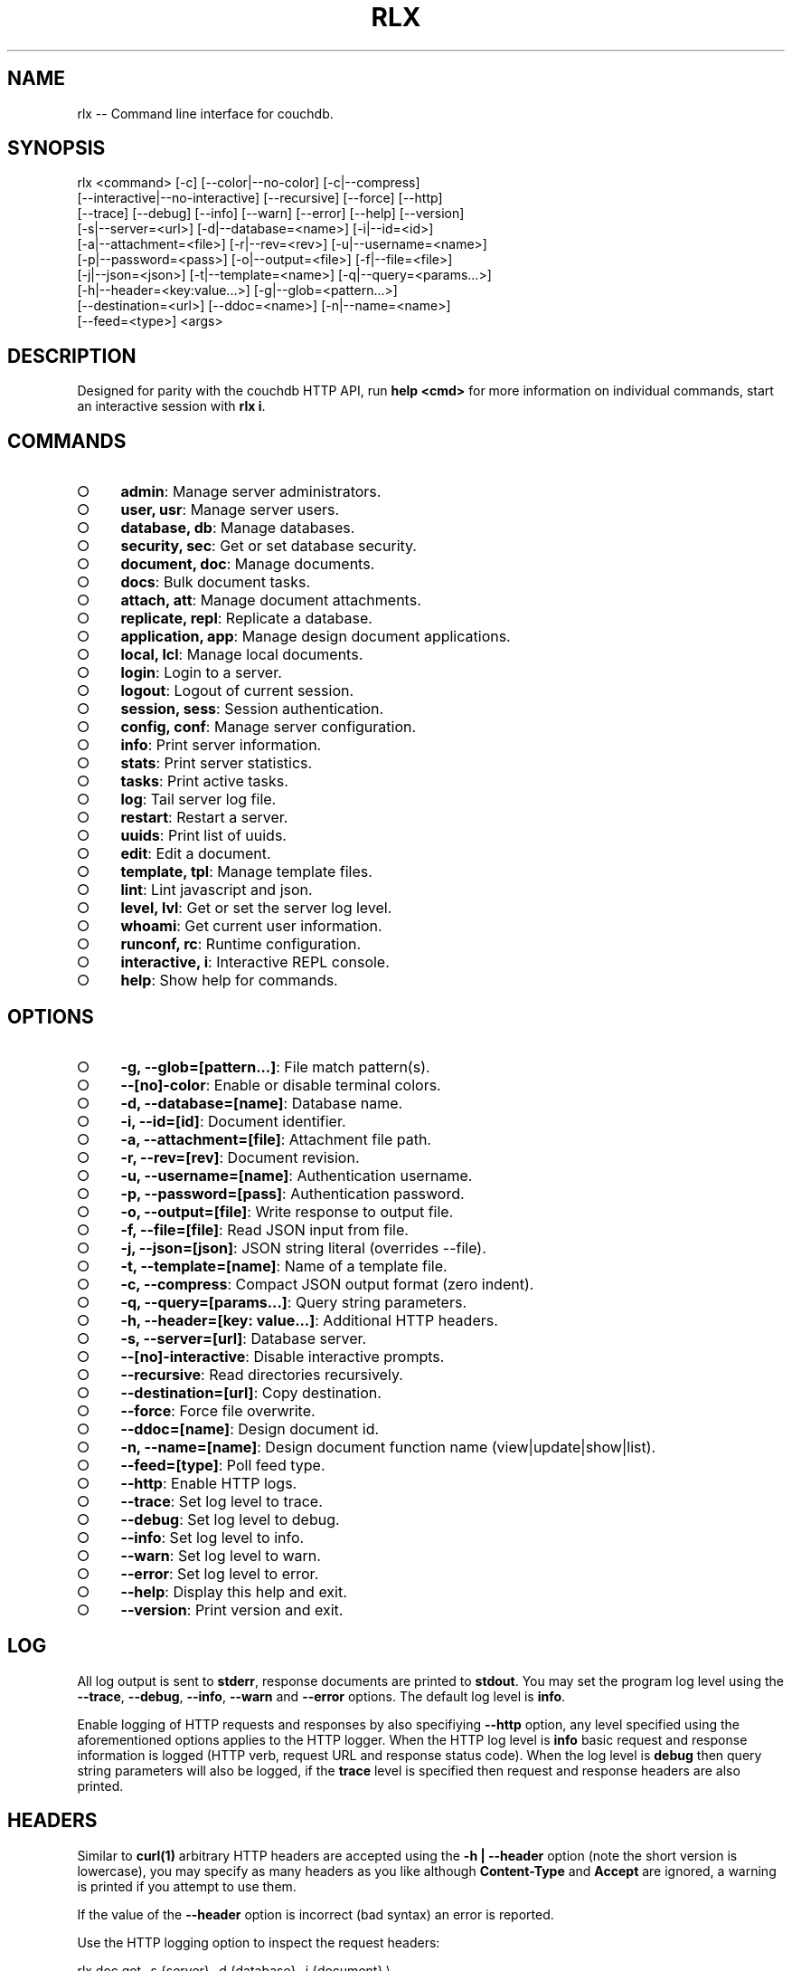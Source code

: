 .TH "RLX" "1" "September 2014" "rlx 0.1.247" "User Commands"
.SH "NAME"
rlx -- Command line interface for couchdb.
.SH "SYNOPSIS"

.SP
rlx <command> [\-c] [\-\-color|\-\-no\-color] [\-c|\-\-compress]
.br
    [\-\-interactive|\-\-no\-interactive] [\-\-recursive] [\-\-force] [\-\-http]
.br
    [\-\-trace] [\-\-debug] [\-\-info] [\-\-warn] [\-\-error] [\-\-help] [\-\-version]
.br
    [\-s|\-\-server=<url>] [\-d|\-\-database=<name>] [\-i|\-\-id=<id>]
.br
    [\-a|\-\-attachment=<file>] [\-r|\-\-rev=<rev>] [\-u|\-\-username=<name>]
.br
    [\-p|\-\-password=<pass>] [\-o|\-\-output=<file>] [\-f|\-\-file=<file>]
.br
    [\-j|\-\-json=<json>] [\-t|\-\-template=<name>] [\-q|\-\-query=<params...>]
.br
    [\-h|\-\-header=<key:value...>] [\-g|\-\-glob=<pattern...>]
.br
    [\-\-destination=<url>] [\-\-ddoc=<name>] [\-n|\-\-name=<name>]
.br
    [\-\-feed=<type>] <args>
.SH "DESCRIPTION"
.PP
Designed for parity with the couchdb HTTP API, run \fBhelp <cmd>\fR for more information on individual commands, start an interactive session with \fBrlx i\fR.
.SH "COMMANDS"
.BL
.IP "\[ci]" 4
\fBadmin\fR: Manage server administrators.
.IP "\[ci]" 4
\fBuser, usr\fR: Manage server users.
.IP "\[ci]" 4
\fBdatabase, db\fR: Manage databases.
.IP "\[ci]" 4
\fBsecurity, sec\fR: Get or set database security.
.IP "\[ci]" 4
\fBdocument, doc\fR: Manage documents.
.IP "\[ci]" 4
\fBdocs\fR: Bulk document tasks.
.IP "\[ci]" 4
\fBattach, att\fR: Manage document attachments.
.IP "\[ci]" 4
\fBreplicate, repl\fR: Replicate a database.
.IP "\[ci]" 4
\fBapplication, app\fR: Manage design document applications.
.IP "\[ci]" 4
\fBlocal, lcl\fR: Manage local documents.
.IP "\[ci]" 4
\fBlogin\fR: Login to a server.
.IP "\[ci]" 4
\fBlogout\fR: Logout of current session.
.IP "\[ci]" 4
\fBsession, sess\fR: Session authentication.
.IP "\[ci]" 4
\fBconfig, conf\fR: Manage server configuration.
.IP "\[ci]" 4
\fBinfo\fR: Print server information.
.IP "\[ci]" 4
\fBstats\fR: Print server statistics.
.IP "\[ci]" 4
\fBtasks\fR: Print active tasks. 
.IP "\[ci]" 4
\fBlog\fR: Tail server log file. 
.IP "\[ci]" 4
\fBrestart\fR: Restart a server.
.IP "\[ci]" 4
\fBuuids\fR: Print list of uuids.
.IP "\[ci]" 4
\fBedit\fR: Edit a document.
.IP "\[ci]" 4
\fBtemplate, tpl\fR: Manage template files.
.IP "\[ci]" 4
\fBlint\fR: Lint javascript and json.
.IP "\[ci]" 4
\fBlevel, lvl\fR: Get or set the server log level.
.IP "\[ci]" 4
\fBwhoami\fR: Get current user information.
.IP "\[ci]" 4
\fBrunconf, rc\fR: Runtime configuration.
.IP "\[ci]" 4
\fBinteractive, i\fR: Interactive REPL console.
.IP "\[ci]" 4
\fBhelp\fR: Show help for commands.
.EL
.SH "OPTIONS"
.BL
.IP "\[ci]" 4
\fB\-g, \-\-glob=[pattern...]\fR: File match pattern(s).
.IP "\[ci]" 4
\fB\-\-[no]\-color\fR: Enable or disable terminal colors.
.IP "\[ci]" 4
\fB\-d, \-\-database=[name]\fR: Database name.
.IP "\[ci]" 4
\fB\-i, \-\-id=[id]\fR: Document identifier.
.IP "\[ci]" 4
\fB\-a, \-\-attachment=[file]\fR: Attachment file path.
.IP "\[ci]" 4
\fB\-r, \-\-rev=[rev]\fR: Document revision.
.IP "\[ci]" 4
\fB\-u, \-\-username=[name]\fR: Authentication username.
.IP "\[ci]" 4
\fB\-p, \-\-password=[pass]\fR: Authentication password.
.IP "\[ci]" 4
\fB\-o, \-\-output=[file]\fR: Write response to output file.
.IP "\[ci]" 4
\fB\-f, \-\-file=[file]\fR: Read JSON input from file.
.IP "\[ci]" 4
\fB\-j, \-\-json=[json]\fR: JSON string literal (overrides \-\-file).
.IP "\[ci]" 4
\fB\-t, \-\-template=[name]\fR: Name of a template file.
.IP "\[ci]" 4
\fB\-c, \-\-compress\fR: Compact JSON output format (zero indent). 
.IP "\[ci]" 4
\fB\-q, \-\-query=[params...]\fR: Query string parameters.
.IP "\[ci]" 4
\fB\-h, \-\-header=[key: value...]\fR: Additional HTTP headers.
.IP "\[ci]" 4
\fB\-s, \-\-server=[url]\fR: Database server.
.IP "\[ci]" 4
\fB\-\-[no]\-interactive\fR: Disable interactive prompts.
.IP "\[ci]" 4
\fB\-\-recursive\fR: Read directories recursively.
.IP "\[ci]" 4
\fB\-\-destination=[url]\fR: Copy destination.
.IP "\[ci]" 4
\fB\-\-force\fR: Force file overwrite.
.IP "\[ci]" 4
\fB\-\-ddoc=[name]\fR: Design document id.
.IP "\[ci]" 4
\fB\-n, \-\-name=[name]\fR: Design document function name (view|update|show|list).
.IP "\[ci]" 4
\fB\-\-feed=[type]\fR: Poll feed type. 
.IP "\[ci]" 4
\fB\-\-http\fR: Enable HTTP logs.
.IP "\[ci]" 4
\fB\-\-trace\fR: Set log level to trace.
.IP "\[ci]" 4
\fB\-\-debug\fR: Set log level to debug.
.IP "\[ci]" 4
\fB\-\-info\fR: Set log level to info.
.IP "\[ci]" 4
\fB\-\-warn\fR: Set log level to warn.
.IP "\[ci]" 4
\fB\-\-error\fR: Set log level to error.
.IP "\[ci]" 4
\fB\-\-help\fR: Display this help and exit.
.IP "\[ci]" 4
\fB\-\-version\fR: Print version and exit.
.EL
.SH "LOG"
.PP
All log output is sent to \fBstderr\fR, response documents are printed to \fBstdout\fR. You may set the program log level using the \fB\-\-trace\fR, \fB\-\-debug\fR, \fB\-\-info\fR, \fB\-\-warn\fR and \fB\-\-error\fR options. The default log level is \fBinfo\fR.
.PP
Enable logging of HTTP requests and responses by also specifiying \fB\-\-http\fR option, any level specified using the aforementioned options applies to the HTTP logger. When the HTTP log level is \fBinfo\fR basic request and response information is logged (HTTP verb, request URL and response status code). When the log level is \fBdebug\fR then query string parameters will also be logged, if the \fBtrace\fR level is specified then request and response headers are also printed.
.SH "HEADERS"
.PP
Similar to \fBcurl(1)\fR arbitrary HTTP headers are accepted using the \fB\-h | \-\-header\fR option (note the short version is lowercase), you may specify as many headers as you like although \fBContent\-Type\fR and \fBAccept\fR are ignored, a warning is printed if you attempt to use them.
.PP
If the value of the \fB\-\-header\fR option is incorrect (bad syntax) an error is reported.
.PP
Use the HTTP logging option to inspect the request headers:

.SP
  rlx doc get \-s {server} \-d {database} \-i {document} \e
.br
    \-h 'if\-none\-match: "{revision}"' \-\-http \-\-trace
.PP
The \fB\-\-rev\fR would be more concise in the above example, however it illustrates the ability to set and inspect headers.
.SH "QUERY STRING"
.PP
The \fBcouchdb\fR database server accepts many different query string parameters for different API calls, as such the query string parameter handling is flexible.
.PP
To specify query string parameters use the \fB\-q | \-\-query\fR option, this option is repeatable so you may specify each parameter as an individual option or combine the entire query string.
.PP
Some options map to query string parameters (for example \fB\-r | \-\-rev\fR) if you specify an option that maps to a query string parameter and the same parameter using \fB\-\-query\fR then the specific option value has precedence.
.PP
You may specify a leading \fB?\fR but it is unnecessary and not recommended.
.PP
To elucidate you can fetch document revision information with the \fBrevsinfo\fR shortcut command:

  rlx doc revsinfo \-s {server} \-d {database} \-i {id}
.PP
But you could also use \fB\-q | \-\-query\fR:

  rlx doc get \-s {server} \-d {database} \-i {id} \-q 'revsinfo=true'
.PP
An example of precedence:

  rlx doc get \-s {server} \-d {database} \-i {id} \-r {rev} \-q 'rev={revision}'
.PP
The value of \fB{rev}\fR will be used \fInot\fR \fB{revision}\fR.
.SH "HIGHLIGHT"
.PP
The program will attempt to syntax highlight JSON and javascript documents using either \fBsource\-highlight\fR or \fBpygmentize\fR. Document highlighting will not occur under the following conditions:
.BL
.IP "\[ci]" 4
Neither \fBsource\-highlight\fR or \fBpygmentize\fR is in \fB$PATH\fR.
.IP "\[ci]" 4
The \fBstdout\fR stream is not a \fBtty\fR (redirection).
.IP "\[ci]" 4
The \fB\-o | \-\-output\fR option is specified (output is a file).
.IP "\[ci]" 4
The \fB\-\-no\-color\fR option is specified (disables all ANSI escape sequences).
.IP "\[ci]" 4
The rc file \fBhighlight\fR section is invalid (does not contain json and js objects).
.IP "\[ci]" 4
The output to print is neither JSON or javascript (\-\-raw specified).
.EL
.SH "ENVIRONMENT"
.PP
The \fB$HOME\fR environment variable must be set in order for user configuration data to be loaded, typically for most developer environments this is not an issue however when using \fBrlx(1)\fR as part of infrastructure deployment you may need to ensure that \fB$HOME\fR is set.
.SH "FILES"
.PP
Input files are read with the following precedence: \fBstdin\fR, \fB\-\-json\fR and \fB\-\-file\fR. 
.PP
To read from \fBstdin\fR the special option (\-) must be specified, if data is written to \fBstdin\fR it must be a JSON document or an error is reported. When the \fB\-\-json\fR option is specified it must be a valid JSON string literal, be sure to enclose in quotes to prevent shell errors.
.PP
If both the \fB\-\-json\fR and \fB\-\-file\fR options are specified the JSON literal is preferred.
.PP
Files specified using the \fB\-\-file\fR option may be a file system path or URL. Relative paths are resolved according to the current working directory. For example:

.SP
  rlx lint \-f package.json
.br
  rlx lint \-f http://registry.npmjs.org
.br
  rlx lint \-j '{}'
.br
  cat package.json | rlx \- lint
.SH "HISTORY"
.PP
This program was originally implemented in bash shell script, see https://github.com/freeformsystems/rlx\-shell.
.PP
Bash was chosen for ease of readline integration and the ability to concisely pipe between programs amongst other features. However implementing a complex program in shell script is non\-trivial and it needed to rely on external languages for JSON support.
.PP
The original implementation whilst almost feature complete was deprecated in favour of a pure javascript version. In addition the original implementation started from a pure interactive REPL perspective with a view to implementing non\-interactive support later \- it never happened.
.PP
For the javascript program an inverse approach is taken, the REPL is the last feature to be implemented.
.SH "BUGS"
.PP
Report bugs to https://github.com/freeformsystems/rlx/issues.
